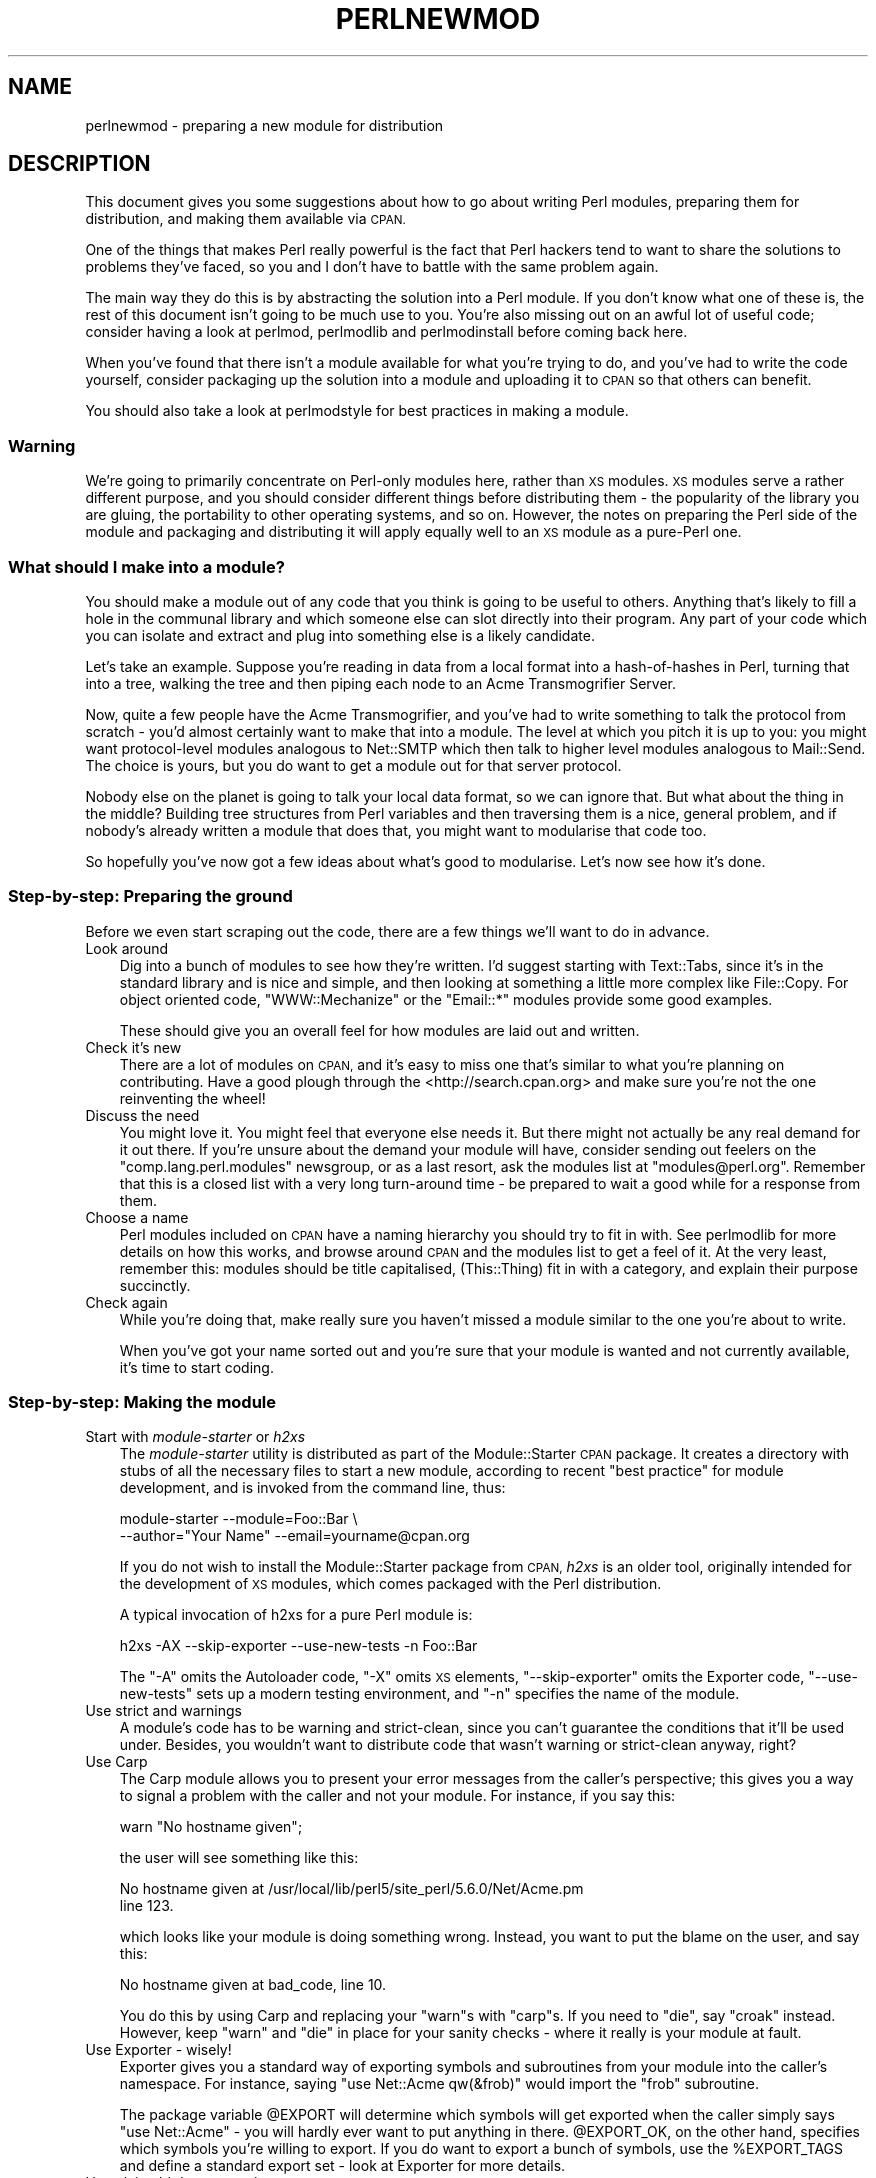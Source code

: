 .\" Automatically generated by Pod::Man 2.28 (Pod::Simple 3.29)
.\"
.\" Standard preamble:
.\" ========================================================================
.de Sp \" Vertical space (when we can't use .PP)
.if t .sp .5v
.if n .sp
..
.de Vb \" Begin verbatim text
.ft CW
.nf
.ne \\$1
..
.de Ve \" End verbatim text
.ft R
.fi
..
.\" Set up some character translations and predefined strings.  \*(-- will
.\" give an unbreakable dash, \*(PI will give pi, \*(L" will give a left
.\" double quote, and \*(R" will give a right double quote.  \*(C+ will
.\" give a nicer C++.  Capital omega is used to do unbreakable dashes and
.\" therefore won't be available.  \*(C` and \*(C' expand to `' in nroff,
.\" nothing in troff, for use with C<>.
.tr \(*W-
.ds C+ C\v'-.1v'\h'-1p'\s-2+\h'-1p'+\s0\v'.1v'\h'-1p'
.ie n \{\
.    ds -- \(*W-
.    ds PI pi
.    if (\n(.H=4u)&(1m=24u) .ds -- \(*W\h'-12u'\(*W\h'-12u'-\" diablo 10 pitch
.    if (\n(.H=4u)&(1m=20u) .ds -- \(*W\h'-12u'\(*W\h'-8u'-\"  diablo 12 pitch
.    ds L" ""
.    ds R" ""
.    ds C` ""
.    ds C' ""
'br\}
.el\{\
.    ds -- \|\(em\|
.    ds PI \(*p
.    ds L" ``
.    ds R" ''
.    ds C`
.    ds C'
'br\}
.\"
.\" Escape single quotes in literal strings from groff's Unicode transform.
.ie \n(.g .ds Aq \(aq
.el       .ds Aq '
.\"
.\" If the F register is turned on, we'll generate index entries on stderr for
.\" titles (.TH), headers (.SH), subsections (.SS), items (.Ip), and index
.\" entries marked with X<> in POD.  Of course, you'll have to process the
.\" output yourself in some meaningful fashion.
.\"
.\" Avoid warning from groff about undefined register 'F'.
.de IX
..
.nr rF 0
.if \n(.g .if rF .nr rF 1
.if (\n(rF:(\n(.g==0)) \{
.    if \nF \{
.        de IX
.        tm Index:\\$1\t\\n%\t"\\$2"
..
.        if !\nF==2 \{
.            nr % 0
.            nr F 2
.        \}
.    \}
.\}
.rr rF
.\"
.\" Accent mark definitions (@(#)ms.acc 1.5 88/02/08 SMI; from UCB 4.2).
.\" Fear.  Run.  Save yourself.  No user-serviceable parts.
.    \" fudge factors for nroff and troff
.if n \{\
.    ds #H 0
.    ds #V .8m
.    ds #F .3m
.    ds #[ \f1
.    ds #] \fP
.\}
.if t \{\
.    ds #H ((1u-(\\\\n(.fu%2u))*.13m)
.    ds #V .6m
.    ds #F 0
.    ds #[ \&
.    ds #] \&
.\}
.    \" simple accents for nroff and troff
.if n \{\
.    ds ' \&
.    ds ` \&
.    ds ^ \&
.    ds , \&
.    ds ~ ~
.    ds /
.\}
.if t \{\
.    ds ' \\k:\h'-(\\n(.wu*8/10-\*(#H)'\'\h"|\\n:u"
.    ds ` \\k:\h'-(\\n(.wu*8/10-\*(#H)'\`\h'|\\n:u'
.    ds ^ \\k:\h'-(\\n(.wu*10/11-\*(#H)'^\h'|\\n:u'
.    ds , \\k:\h'-(\\n(.wu*8/10)',\h'|\\n:u'
.    ds ~ \\k:\h'-(\\n(.wu-\*(#H-.1m)'~\h'|\\n:u'
.    ds / \\k:\h'-(\\n(.wu*8/10-\*(#H)'\z\(sl\h'|\\n:u'
.\}
.    \" troff and (daisy-wheel) nroff accents
.ds : \\k:\h'-(\\n(.wu*8/10-\*(#H+.1m+\*(#F)'\v'-\*(#V'\z.\h'.2m+\*(#F'.\h'|\\n:u'\v'\*(#V'
.ds 8 \h'\*(#H'\(*b\h'-\*(#H'
.ds o \\k:\h'-(\\n(.wu+\w'\(de'u-\*(#H)/2u'\v'-.3n'\*(#[\z\(de\v'.3n'\h'|\\n:u'\*(#]
.ds d- \h'\*(#H'\(pd\h'-\w'~'u'\v'-.25m'\f2\(hy\fP\v'.25m'\h'-\*(#H'
.ds D- D\\k:\h'-\w'D'u'\v'-.11m'\z\(hy\v'.11m'\h'|\\n:u'
.ds th \*(#[\v'.3m'\s+1I\s-1\v'-.3m'\h'-(\w'I'u*2/3)'\s-1o\s+1\*(#]
.ds Th \*(#[\s+2I\s-2\h'-\w'I'u*3/5'\v'-.3m'o\v'.3m'\*(#]
.ds ae a\h'-(\w'a'u*4/10)'e
.ds Ae A\h'-(\w'A'u*4/10)'E
.    \" corrections for vroff
.if v .ds ~ \\k:\h'-(\\n(.wu*9/10-\*(#H)'\s-2\u~\d\s+2\h'|\\n:u'
.if v .ds ^ \\k:\h'-(\\n(.wu*10/11-\*(#H)'\v'-.4m'^\v'.4m'\h'|\\n:u'
.    \" for low resolution devices (crt and lpr)
.if \n(.H>23 .if \n(.V>19 \
\{\
.    ds : e
.    ds 8 ss
.    ds o a
.    ds d- d\h'-1'\(ga
.    ds D- D\h'-1'\(hy
.    ds th \o'bp'
.    ds Th \o'LP'
.    ds ae ae
.    ds Ae AE
.\}
.rm #[ #] #H #V #F C
.\" ========================================================================
.\"
.IX Title "PERLNEWMOD 1"
.TH PERLNEWMOD 1 "2015-02-01" "perl v5.22.1" "Perl Programmers Reference Guide"
.\" For nroff, turn off justification.  Always turn off hyphenation; it makes
.\" way too many mistakes in technical documents.
.if n .ad l
.nh
.SH "NAME"
perlnewmod \- preparing a new module for distribution
.SH "DESCRIPTION"
.IX Header "DESCRIPTION"
This document gives you some suggestions about how to go about writing
Perl modules, preparing them for distribution, and making them available
via \s-1CPAN.\s0
.PP
One of the things that makes Perl really powerful is the fact that Perl
hackers tend to want to share the solutions to problems they've faced,
so you and I don't have to battle with the same problem again.
.PP
The main way they do this is by abstracting the solution into a Perl
module. If you don't know what one of these is, the rest of this
document isn't going to be much use to you. You're also missing out on
an awful lot of useful code; consider having a look at perlmod,
perlmodlib and perlmodinstall before coming back here.
.PP
When you've found that there isn't a module available for what you're
trying to do, and you've had to write the code yourself, consider
packaging up the solution into a module and uploading it to \s-1CPAN\s0 so that
others can benefit.
.PP
You should also take a look at perlmodstyle for best practices in
making a module.
.SS "Warning"
.IX Subsection "Warning"
We're going to primarily concentrate on Perl-only modules here, rather
than \s-1XS\s0 modules. \s-1XS\s0 modules serve a rather different purpose, and
you should consider different things before distributing them \- the
popularity of the library you are gluing, the portability to other
operating systems, and so on. However, the notes on preparing the Perl
side of the module and packaging and distributing it will apply equally
well to an \s-1XS\s0 module as a pure-Perl one.
.SS "What should I make into a module?"
.IX Subsection "What should I make into a module?"
You should make a module out of any code that you think is going to be
useful to others. Anything that's likely to fill a hole in the communal
library and which someone else can slot directly into their program. Any
part of your code which you can isolate and extract and plug into
something else is a likely candidate.
.PP
Let's take an example. Suppose you're reading in data from a local
format into a hash-of-hashes in Perl, turning that into a tree, walking
the tree and then piping each node to an Acme Transmogrifier Server.
.PP
Now, quite a few people have the Acme Transmogrifier, and you've had to
write something to talk the protocol from scratch \- you'd almost
certainly want to make that into a module. The level at which you pitch
it is up to you: you might want protocol-level modules analogous to
Net::SMTP which then talk to higher level modules analogous
to Mail::Send. The choice is yours, but you do want to get
a module out for that server protocol.
.PP
Nobody else on the planet is going to talk your local data format, so we
can ignore that. But what about the thing in the middle? Building tree
structures from Perl variables and then traversing them is a nice,
general problem, and if nobody's already written a module that does
that, you might want to modularise that code too.
.PP
So hopefully you've now got a few ideas about what's good to modularise.
Let's now see how it's done.
.SS "Step-by-step: Preparing the ground"
.IX Subsection "Step-by-step: Preparing the ground"
Before we even start scraping out the code, there are a few things we'll
want to do in advance.
.IP "Look around" 3
.IX Item "Look around"
Dig into a bunch of modules to see how they're written. I'd suggest
starting with Text::Tabs, since it's in the standard
library and is nice and simple, and then looking at something a little
more complex like File::Copy.  For object oriented
code, \f(CW\*(C`WWW::Mechanize\*(C'\fR or the \f(CW\*(C`Email::*\*(C'\fR modules provide some good
examples.
.Sp
These should give you an overall feel for how modules are laid out and
written.
.IP "Check it's new" 3
.IX Item "Check it's new"
There are a lot of modules on \s-1CPAN,\s0 and it's easy to miss one that's
similar to what you're planning on contributing. Have a good plough
through the <http://search.cpan.org> and make sure you're not the one
reinventing the wheel!
.IP "Discuss the need" 3
.IX Item "Discuss the need"
You might love it. You might feel that everyone else needs it. But there
might not actually be any real demand for it out there. If you're unsure
about the demand your module will have, consider sending out feelers
on the \f(CW\*(C`comp.lang.perl.modules\*(C'\fR newsgroup, or as a last resort, ask the
modules list at \f(CW\*(C`modules@perl.org\*(C'\fR. Remember that this is a closed list
with a very long turn-around time \- be prepared to wait a good while for
a response from them.
.IP "Choose a name" 3
.IX Item "Choose a name"
Perl modules included on \s-1CPAN\s0 have a naming hierarchy you should try to
fit in with. See perlmodlib for more details on how this works, and
browse around \s-1CPAN\s0 and the modules list to get a feel of it. At the very
least, remember this: modules should be title capitalised, (This::Thing)
fit in with a category, and explain their purpose succinctly.
.IP "Check again" 3
.IX Item "Check again"
While you're doing that, make really sure you haven't missed a module
similar to the one you're about to write.
.Sp
When you've got your name sorted out and you're sure that your module is
wanted and not currently available, it's time to start coding.
.SS "Step-by-step: Making the module"
.IX Subsection "Step-by-step: Making the module"
.IP "Start with \fImodule-starter\fR or \fIh2xs\fR" 3
.IX Item "Start with module-starter or h2xs"
The \fImodule-starter\fR utility is distributed as part of the
Module::Starter \s-1CPAN\s0 package.  It creates a directory
with stubs of all the necessary files to start a new module, according
to recent \*(L"best practice\*(R" for module development, and is invoked from
the command line, thus:
.Sp
.Vb 2
\&    module\-starter \-\-module=Foo::Bar \e
\&       \-\-author="Your Name" \-\-email=yourname@cpan.org
.Ve
.Sp
If you do not wish to install the Module::Starter
package from \s-1CPAN, \s0\fIh2xs\fR is an older tool, originally intended for the
development of \s-1XS\s0 modules, which comes packaged with the Perl
distribution.
.Sp
A typical invocation of h2xs for a pure Perl module is:
.Sp
.Vb 1
\&    h2xs \-AX \-\-skip\-exporter \-\-use\-new\-tests \-n Foo::Bar
.Ve
.Sp
The \f(CW\*(C`\-A\*(C'\fR omits the Autoloader code, \f(CW\*(C`\-X\*(C'\fR omits \s-1XS\s0 elements,
\&\f(CW\*(C`\-\-skip\-exporter\*(C'\fR omits the Exporter code, \f(CW\*(C`\-\-use\-new\-tests\*(C'\fR sets up a
modern testing environment, and \f(CW\*(C`\-n\*(C'\fR specifies the name of the module.
.IP "Use strict and warnings" 3
.IX Item "Use strict and warnings"
A module's code has to be warning and strict-clean, since you can't
guarantee the conditions that it'll be used under. Besides, you wouldn't
want to distribute code that wasn't warning or strict-clean anyway,
right?
.IP "Use Carp" 3
.IX Item "Use Carp"
The Carp module allows you to present your error messages from
the caller's perspective; this gives you a way to signal a problem with
the caller and not your module. For instance, if you say this:
.Sp
.Vb 1
\&    warn "No hostname given";
.Ve
.Sp
the user will see something like this:
.Sp
.Vb 2
\&    No hostname given at /usr/local/lib/perl5/site_perl/5.6.0/Net/Acme.pm
\&    line 123.
.Ve
.Sp
which looks like your module is doing something wrong. Instead, you want
to put the blame on the user, and say this:
.Sp
.Vb 1
\&    No hostname given at bad_code, line 10.
.Ve
.Sp
You do this by using Carp and replacing your \f(CW\*(C`warn\*(C'\fRs with
\&\f(CW\*(C`carp\*(C'\fRs. If you need to \f(CW\*(C`die\*(C'\fR, say \f(CW\*(C`croak\*(C'\fR instead. However, keep
\&\f(CW\*(C`warn\*(C'\fR and \f(CW\*(C`die\*(C'\fR in place for your sanity checks \- where it really is
your module at fault.
.IP "Use Exporter \- wisely!" 3
.IX Item "Use Exporter - wisely!"
Exporter gives you a standard way of exporting symbols and
subroutines from your module into the caller's namespace. For instance,
saying \f(CW\*(C`use Net::Acme qw(&frob)\*(C'\fR would import the \f(CW\*(C`frob\*(C'\fR subroutine.
.Sp
The package variable \f(CW@EXPORT\fR will determine which symbols will get
exported when the caller simply says \f(CW\*(C`use Net::Acme\*(C'\fR \- you will hardly
ever want to put anything in there. \f(CW@EXPORT_OK\fR, on the other hand,
specifies which symbols you're willing to export. If you do want to
export a bunch of symbols, use the \f(CW%EXPORT_TAGS\fR and define a standard
export set \- look at Exporter for more details.
.IP "Use plain old documentation" 3
.IX Item "Use plain old documentation"
The work isn't over until the paperwork is done, and you're going to
need to put in some time writing some documentation for your module.
\&\f(CW\*(C`module\-starter\*(C'\fR or \f(CW\*(C`h2xs\*(C'\fR will provide a stub for you to fill in; if
you're not sure about the format, look at perlpod for an
introduction. Provide a good synopsis of how your module is used in
code, a description, and then notes on the syntax and function of the
individual subroutines or methods. Use Perl comments for developer notes
and \s-1POD\s0 for end-user notes.
.IP "Write tests" 3
.IX Item "Write tests"
You're encouraged to create self-tests for your module to ensure it's
working as intended on the myriad platforms Perl supports; if you upload
your module to \s-1CPAN,\s0 a host of testers will build your module and send
you the results of the tests. Again, \f(CW\*(C`module\-starter\*(C'\fR and \f(CW\*(C`h2xs\*(C'\fR
provide a test framework which you can extend \- you should do something
more than just checking your module will compile.
Test::Simple and Test::More are good
places to start when writing a test suite.
.IP "Write the \s-1README\s0" 3
.IX Item "Write the README"
If you're uploading to \s-1CPAN,\s0 the automated gremlins will extract the
\&\s-1README\s0 file and place that in your \s-1CPAN\s0 directory. It'll also appear in
the main \fIby-module\fR and \fIby-category\fR directories if you make it onto
the modules list. It's a good idea to put here what the module actually
does in detail, and the user-visible changes since the last release.
.SS "Step-by-step: Distributing your module"
.IX Subsection "Step-by-step: Distributing your module"
.IP "Get a \s-1CPAN\s0 user \s-1ID\s0" 3
.IX Item "Get a CPAN user ID"
Every developer publishing modules on \s-1CPAN\s0 needs a \s-1CPAN ID. \s0 Visit
\&\f(CW\*(C`http://pause.perl.org/\*(C'\fR, select \*(L"Request \s-1PAUSE\s0 Account\*(R", and wait for
your request to be approved by the \s-1PAUSE\s0 administrators.
.ie n .IP """perl Makefile.PL; make test; make dist""" 3
.el .IP "\f(CWperl Makefile.PL; make test; make dist\fR" 3
.IX Item "perl Makefile.PL; make test; make dist"
Once again, \f(CW\*(C`module\-starter\*(C'\fR or \f(CW\*(C`h2xs\*(C'\fR has done all the work for you.
They produce the standard \f(CW\*(C`Makefile.PL\*(C'\fR you see when you download and
install modules, and this produces a Makefile with a \f(CW\*(C`dist\*(C'\fR target.
.Sp
Once you've ensured that your module passes its own tests \- always a
good thing to make sure \- you can \f(CW\*(C`make dist\*(C'\fR, and the Makefile will
hopefully produce you a nice tarball of your module, ready for upload.
.IP "Upload the tarball" 3
.IX Item "Upload the tarball"
The email you got when you received your \s-1CPAN ID\s0 will tell you how to
log in to \s-1PAUSE,\s0 the Perl Authors Upload SErver. From the menus there,
you can upload your module to \s-1CPAN.\s0
.IP "Announce to the modules list" 3
.IX Item "Announce to the modules list"
Once uploaded, it'll sit unnoticed in your author directory. If you want
it connected to the rest of the \s-1CPAN,\s0 you'll need to go to \*(L"Register
Namespace\*(R" on \s-1PAUSE. \s0 Once registered, your module will appear in the
by-module and by-category listings on \s-1CPAN.\s0
.IP "Announce to clpa" 3
.IX Item "Announce to clpa"
If you have a burning desire to tell the world about your release, post
an announcement to the moderated \f(CW\*(C`comp.lang.perl.announce\*(C'\fR newsgroup.
.IP "Fix bugs!" 3
.IX Item "Fix bugs!"
Once you start accumulating users, they'll send you bug reports. If
you're lucky, they'll even send you patches. Welcome to the joys of
maintaining a software project...
.SH "AUTHOR"
.IX Header "AUTHOR"
Simon Cozens, \f(CW\*(C`simon@cpan.org\*(C'\fR
.PP
Updated by Kirrily \*(L"Skud\*(R" Robert, \f(CW\*(C`skud@cpan.org\*(C'\fR
.SH "SEE ALSO"
.IX Header "SEE ALSO"
perlmod, perlmodlib, perlmodinstall, h2xs, strict,
Carp, Exporter, perlpod, Test::Simple, Test::More
ExtUtils::MakeMaker, Module::Build, Module::Starter
http://www.cpan.org/ , Ken Williams's tutorial on building your own
module at http://mathforum.org/~ken/perl_modules.html
